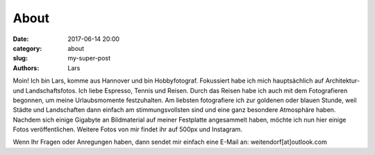 About
##############

:date: 2017-06-14 20:00
:category: about
:slug: my-super-post
:authors: Lars

Moin! Ich bin Lars, komme aus Hannover und bin Hobbyfotograf. Fokussiert habe ich mich hauptsächlich auf Architektur- und Landschaftsfotos. Ich liebe Espresso, Tennis und Reisen. Durch das Reisen habe ich auch mit dem Fotografieren begonnen, um meine Urlaubsmomente festzuhalten. Am liebsten fotografiere ich zur goldenen oder blauen Stunde, weil Städte und Landschaften dann einfach am stimmungsvollsten sind und eine ganz besondere Atmosphäre haben. Nachdem sich einige Gigabyte an Bildmaterial auf meiner Festplatte angesammelt haben, möchte ich nun hier einige Fotos veröffentlichen. Weitere Fotos von mir findet ihr auf 500px und Instagram.

Wenn Ihr Fragen oder Anregungen haben, dann sendet mir einfach eine E-Mail an: weitendorf[at]outlook.com
